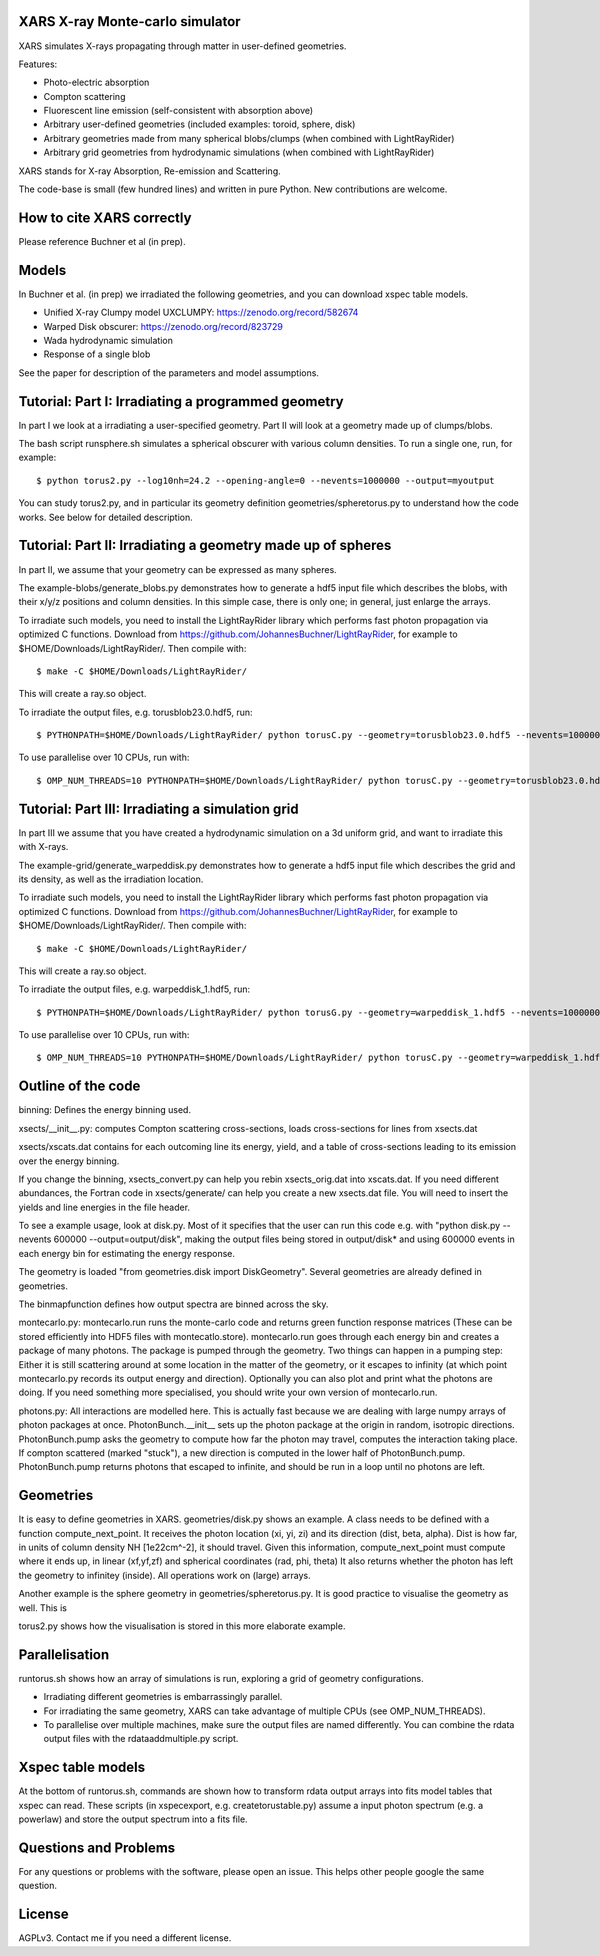 XARS X-ray Monte-carlo simulator
------------------------------------

.. image:: logo3-large.png

XARS simulates X-rays propagating through matter in user-defined geometries.

Features:

* Photo-electric absorption
* Compton scattering 
* Fluorescent line emission (self-consistent with absorption above)
* Arbitrary user-defined geometries (included examples: toroid, sphere, disk)
* Arbitrary geometries made from many spherical blobs/clumps (when combined with LightRayRider)
* Arbitrary grid geometries from hydrodynamic simulations (when combined with LightRayRider)

XARS stands for X-ray Absorption, Re-emission and Scattering.

The code-base is small (few hundred lines) and written in pure Python. New contributions are welcome.

How to cite XARS correctly
---------------------------

Please reference Buchner et al (in prep). 

Models
--------------------------------------

In Buchner et al. (in prep) we irradiated the following geometries,
and you can download xspec table models.

* Unified X-ray Clumpy model UXCLUMPY: https://zenodo.org/record/582674
* Warped Disk obscurer: https://zenodo.org/record/823729
* Wada hydrodynamic simulation
* Response of a single blob

See the paper for description of the parameters and model assumptions.

Tutorial: Part I: Irradiating a programmed geometry
---------------------------------------------------

In part I we look at a irradiating a user-specified geometry. Part II will look at 
a geometry made up of clumps/blobs. 

The bash script runsphere.sh simulates a spherical obscurer with various
column densities. To run a single one, run, for example::

	$ python torus2.py --log10nh=24.2 --opening-angle=0 --nevents=1000000 --output=myoutput

You can study torus2.py, and in particular its geometry definition geometries/spheretorus.py
to understand how the code works. See below for detailed description.


Tutorial: Part II: Irradiating a geometry made up of spheres
---------------------------------------------------------------

In part II, we assume that your geometry can be expressed as many spheres.

The example-blobs/generate_blobs.py demonstrates how to generate a hdf5 input 
file which describes the blobs, with their x/y/z positions and column densities.
In this simple case, there is only one; in general, just enlarge the arrays.

To irradiate such models, you need to install the LightRayRider library
which performs fast photon propagation via optimized C functions.
Download from https://github.com/JohannesBuchner/LightRayRider, for example to
$HOME/Downloads/LightRayRider/. Then compile with::

	$ make -C $HOME/Downloads/LightRayRider/

This will create a ray.so object.

To irradiate the output files, e.g. torusblob23.0.hdf5, run::

	$ PYTHONPATH=$HOME/Downloads/LightRayRider/ python torusC.py --geometry=torusblob23.0.hdf5 --nevents=1000000

To use parallelise over 10 CPUs, run with::

	$ OMP_NUM_THREADS=10 PYTHONPATH=$HOME/Downloads/LightRayRider/ python torusC.py --geometry=torusblob23.0.hdf5 --nevents=1000000

Tutorial: Part III: Irradiating a simulation grid
-------------------------------------------------------------

In part III we assume that you have created a hydrodynamic simulation on a 
3d uniform grid, and want to irradiate this with X-rays.

The example-grid/generate_warpeddisk.py demonstrates how to generate a hdf5 input 
file which describes the grid and its density, as well as the irradiation 
location.

To irradiate such models, you need to install the LightRayRider library
which performs fast photon propagation via optimized C functions.
Download from https://github.com/JohannesBuchner/LightRayRider, for example to
$HOME/Downloads/LightRayRider/. Then compile with::

	$ make -C $HOME/Downloads/LightRayRider/

This will create a ray.so object.

To irradiate the output files, e.g. warpeddisk_1.hdf5, run::

	$ PYTHONPATH=$HOME/Downloads/LightRayRider/ python torusG.py --geometry=warpeddisk_1.hdf5 --nevents=1000000

To use parallelise over 10 CPUs, run with::

	$ OMP_NUM_THREADS=10 PYTHONPATH=$HOME/Downloads/LightRayRider/ python torusC.py --geometry=warpeddisk_1.hdf5 --nevents=1000000



Outline of the code
----------------------

binning: Defines the energy binning used. 

xsects/__init__.py: computes Compton scattering cross-sections, loads cross-sections for lines from xsects.dat

xsects/xscats.dat contains for each outcoming line its energy, yield, and a table of cross-sections leading to its emission over the energy binning.

If you change the binning, xsects_convert.py can help you rebin xsects_orig.dat into xscats.dat.
If you need different abundances, the Fortran code in xsects/generate/ can help you create a new xsects.dat file.
You will need to insert the yields and line energies in the file header.

To see a example usage, look at disk.py. 
Most of it specifies that the user can run this code e.g. with "python disk.py --nevents 600000 --output=output/disk",
making the output files being stored in output/disk* and using 600000 events in each energy bin for estimating the energy response.

The geometry is loaded "from geometries.disk import DiskGeometry". Several geometries are already defined in geometries.

The binmapfunction defines how output spectra are binned across the sky.

montecarlo.py: montecarlo.run runs the monte-carlo code and returns green function response matrices (These can be stored efficiently into HDF5 files with montecatlo.store).
montecarlo.run goes through each energy bin and creates a package of many photons. The package is pumped through the geometry.
Two things can happen in a pumping step: Either it is still scattering around at some location in the matter of the geometry,
or it escapes to infinity (at which point montecarlo.py records its output energy and direction).
Optionally you can also plot and print what the photons are doing. If you need something more specialised, 
you should write your own version of montecarlo.run.

photons.py: All interactions are modelled here. This is actually fast because we are dealing with large numpy arrays of photon packages at once.
PhotonBunch.__init__ sets up the photon package at the origin in random, isotropic directions.
PhotonBunch.pump asks the geometry to compute how far the photon may travel, computes the interaction taking place.
If compton scattered (marked "stuck"), a new direction is computed in the lower half of PhotonBunch.pump.
PhotonBunch.pump returns photons that escaped to infinite, and should be run in a loop until no photons are left.

Geometries
---------------

It is easy to define geometries in XARS. geometries/disk.py shows an example.
A class needs to be defined with a function compute_next_point.
It receives the photon location (xi, yi, zi) and its direction (dist, beta, alpha).
Dist is how far, in units of column density NH [1e22cm^-2], it should travel.
Given this information, compute_next_point must compute where it ends up, 
in linear (xf,yf,zf) and spherical coordinates (rad, phi, theta)
It also returns whether the photon has left the geometry to infinitey (inside).
All operations work on (large) arrays.

Another example is the sphere geometry in geometries/spheretorus.py. It is 
good practice to visualise the geometry as well. This is 

torus2.py shows how the visualisation is stored in this more elaborate example.

Parallelisation
-------------------

runtorus.sh shows how an array of simulations is run, exploring a grid of 
geometry configurations.

* Irradiating different geometries is embarrassingly parallel. 
* For irradiating the same geometry, XARS can take advantage of multiple CPUs (see OMP_NUM_THREADS).
* To parallelise over multiple machines, make sure the output files are named differently. You can combine the rdata output files with the rdataaddmultiple.py script.

Xspec table models
-------------------

At the bottom of runtorus.sh, commands are shown how to transform rdata output
arrays into fits model tables that xspec can read.
These scripts (in xspecexport, e.g. createtorustable.py) assume a input 
photon spectrum (e.g. a powerlaw) and store the output spectrum into a fits file.

Questions and Problems
--------------------------------------------

For any questions or problems with the software, please open an issue.
This helps other people google the same question.

License
-------------------

AGPLv3. Contact me if you need a different license.


